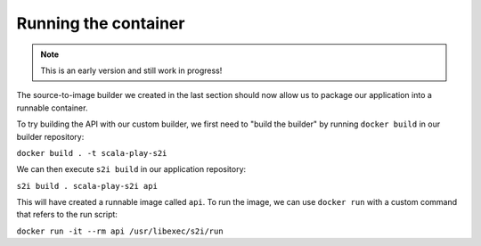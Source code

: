 Running the container
====================

.. note:: This is an early version and still work in progress!

.. todo::
    * Optimize the structure of this..

The source-to-image builder we created in the last section should now allow us to package our application into a runnable container.

To try building the API with our custom builder, we first need to "build the builder" by running ``docker build`` in our builder repository:

``docker build . -t scala-play-s2i``

We can then execute ``s2i build`` in our application repository:

``s2i build . scala-play-s2i api``

This will have created a runnable image called ``api``. To run the image, we can use ``docker run`` with a custom command that refers to the run script:

``docker run -it --rm api /usr/libexec/s2i/run``